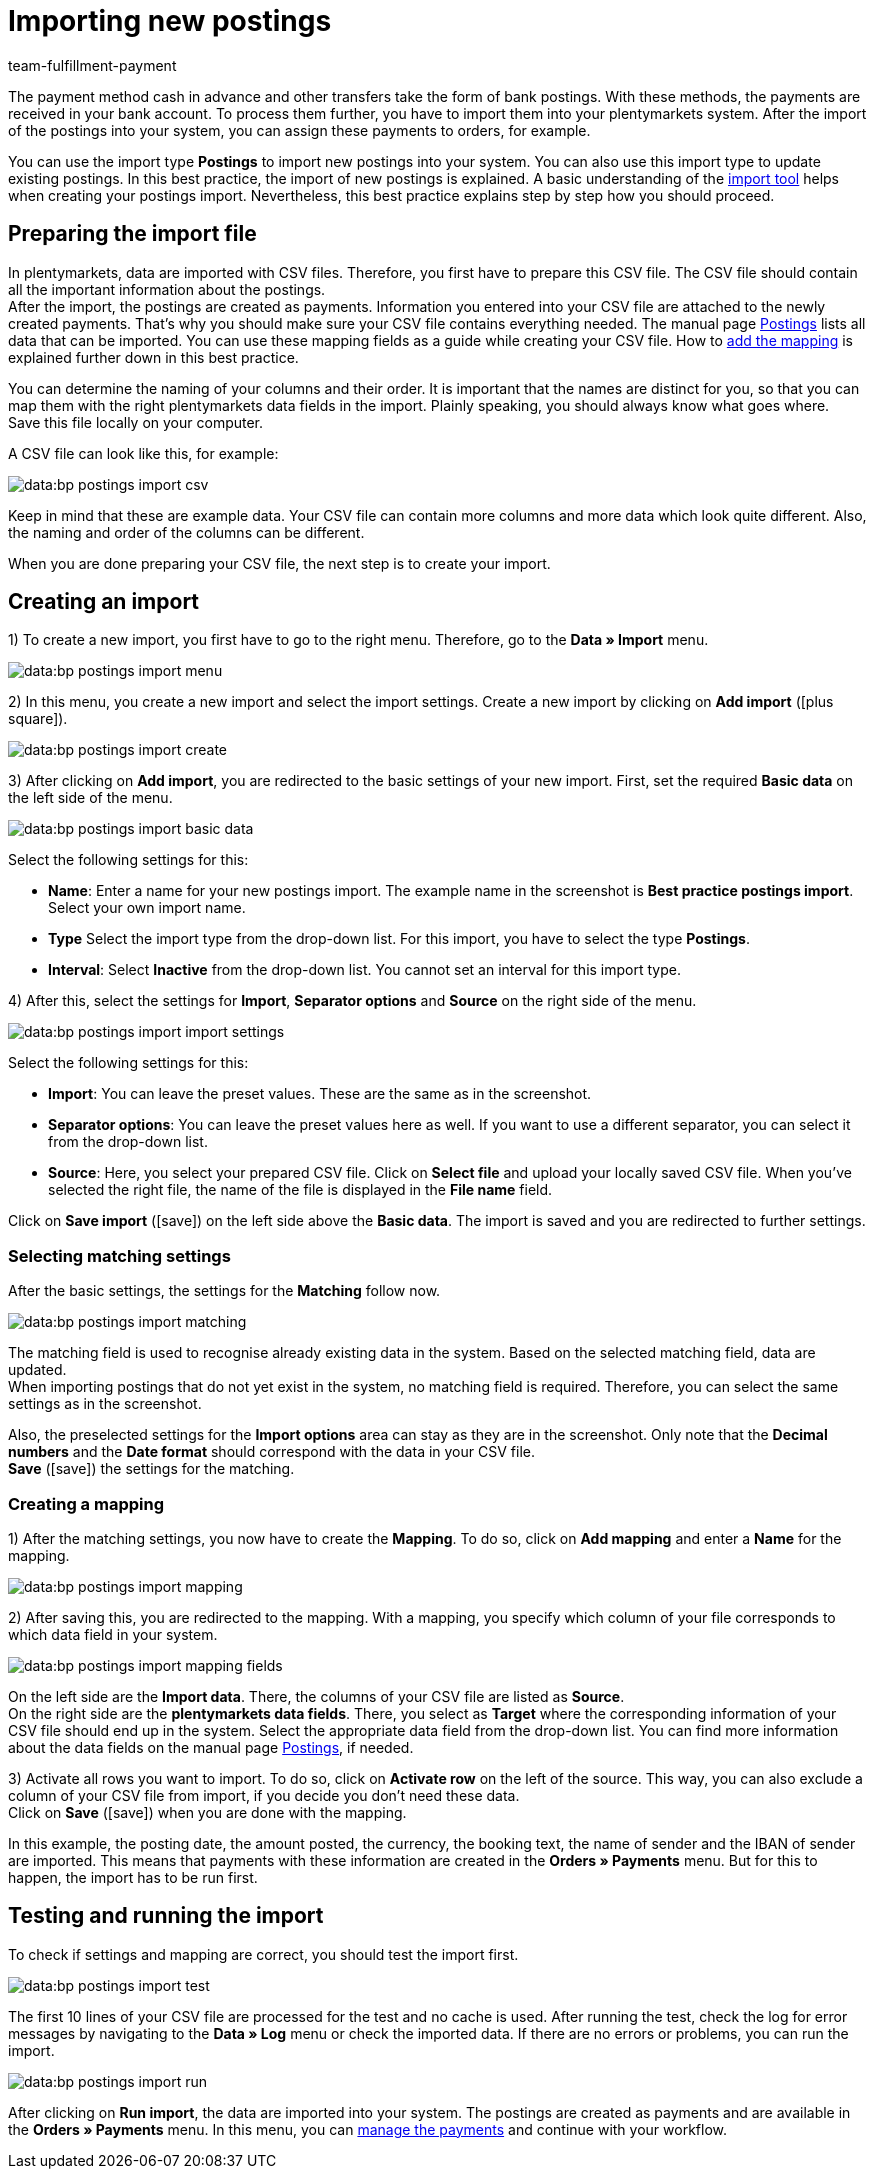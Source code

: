= Importing new postings
:keywords: postings import, bank postings import, bank postings, payment import, postings
:page-aliases: best-practices-elasticsync-postings.adoc
:id: 8X2XPH8
:author: team-fulfillment-payment

The payment method cash in advance and other transfers take the form of bank postings. With these methods, the payments are received in your bank account. To process them further, you have to import them into your plentymarkets system. After the import of the postings into your system, you can assign these payments to orders, for example.

You can use the import type *Postings* to import new postings into your system. You can also use this import type to update existing postings. In this best practice, the import of new postings is explained. A basic understanding of the xref:data:ElasticSync.adoc#[import tool] helps when creating your postings import. Nevertheless, this best practice explains step by step how you should proceed.

[#10]
== Preparing the import file

In plentymarkets, data are imported with CSV files. Therefore, you first have to prepare this CSV file. The CSV file should contain all the important information about the postings. +
After the import, the postings are created as payments. Information you entered into your CSV file are attached to the newly created payments. That’s why you should make sure your CSV file contains everything needed. The manual page xref:data:elasticSync-bank-postings.adoc#20[Postings] lists all data that can be imported. You can use these mapping fields as a guide while creating your CSV file. How to xref:data:best-practices-elasticsync-postings.adoc#40[add the mapping] is explained further down in this best practice.

You can determine the naming of your columns and their order. It is important that the names are distinct for you, so that you can map them with the right plentymarkets data fields in the import. Plainly speaking, you should always know what goes where. +
Save this file locally on your computer.

A CSV file can look like this, for example:

image::data:bp-postings-import-csv.png[]

Keep in mind that these are example data. Your CSV file can contain more columns and more data which look quite different. Also, the naming and order of the columns can be different.

When you are done preparing your CSV file, the next step is to create your import.

[#20]
== Creating an import

1) To create a new import, you first have to go to the right menu. Therefore, go to the *Data » Import* menu.

image::data:bp-postings-import-menu.png[]

2) In this menu, you create a new import and select the import settings. Create a new import by clicking on *Add import* (icon:plus-square[role="green"]).

image::data:bp-postings-import-create.png[]

3) After clicking on *Add import*, you are redirected to the basic settings of your new import. First, set the required *Basic data* on the left side of the menu.

image::data:bp-postings-import-basic-data.png[]

Select the following settings for this:

* *Name*: Enter a name for your new postings import. The example name in the screenshot is *Best practice postings import*. Select your own import name. +
* *Type* Select the import type from the drop-down list. For this import, you have to select the type *Postings*. +
* *Interval*: Select *Inactive* from the drop-down list. You cannot set an interval for this import type.

4) After this, select the settings for *Import*, *Separator options* and *Source* on the right side of the menu.

image::data:bp-postings-import-import-settings.png[]

Select the following settings for this:

* *Import*: You can leave the preset values. These are the same as in the screenshot. +
* *Separator options*: You can leave the preset values here as well. If you want to use a different separator, you can select it from the drop-down list. +
* *Source*: Here, you select your prepared CSV file. Click on *Select file* and upload your locally saved CSV file. When you’ve selected the right file, the name of the file is displayed in the *File name* field.

Click on *Save import* (icon:save[role="green"]) on the left side above the *Basic data*. The import is saved and you are redirected to further settings.

[#30]
=== Selecting matching settings

After the basic settings, the settings for the *Matching* follow now.

image::data:bp-postings-import-matching.png[]

The matching field is used to recognise already existing data in the system. Based on the selected matching field, data are updated. +
When importing postings that do not yet exist in the system, no matching field is required. Therefore, you can select the same settings as in the screenshot.

Also, the preselected settings for the *Import options* area can stay as they are in the screenshot. Only note that the *Decimal numbers* and the *Date format* should correspond with the data in your CSV file. +
*Save* (icon:save[role="green"]) the settings for the matching.

[#40]
=== Creating a mapping

1) After the matching settings, you now have to create the *Mapping*. To do so, click on *Add mapping* and enter a *Name* for the mapping.

image::data:bp-postings-import-mapping.png[]

2) After saving this, you are redirected to the mapping. With a mapping, you specify which column of your file corresponds to which data field in your system.

image::data:bp-postings-import-mapping-fields.png[]

On the left side are the *Import data*. There, the columns of your CSV file are listed as *Source*. +
On the right side are the *plentymarkets data fields*. There, you select as *Target* where the corresponding information of your CSV file should end up in the system. Select the appropriate data field from the drop-down list. You can find more information about the data fields on the manual page xref:data:elasticSync-bank-postings.adoc#20[Postings], if needed.

3) Activate all rows you want to import. To do so, click on *Activate row* on the left of the source. This way, you can also exclude a column of your CSV file from import, if you decide you don’t need these data. +
Click on *Save* (icon:save[role="green"]) when you are done with the mapping.

In this example, the posting date, the amount posted, the currency, the booking text, the name of sender and the IBAN of sender are imported. This means that payments with these information are created in the *Orders » Payments* menu. But for this to happen, the import has to be run first.

[#50]
== Testing and running the import

To check if settings and mapping are correct, you should test the import first.

image::data:bp-postings-import-test.png[]

The first 10 lines of your CSV file are processed for the test and no cache is used. After running the test, check the log for error messages by navigating to the *Data » Log* menu or check the imported data. If there are no errors or problems, you can run the import.

image::data:bp-postings-import-run.png[]

After clicking on *Run import*, the data are imported into your system. The postings are created as payments and are available in the *Orders » Payments* menu. In this menu, you can xref:payment:beta-managing-payments.adoc#[manage the payments] and continue with your workflow.
